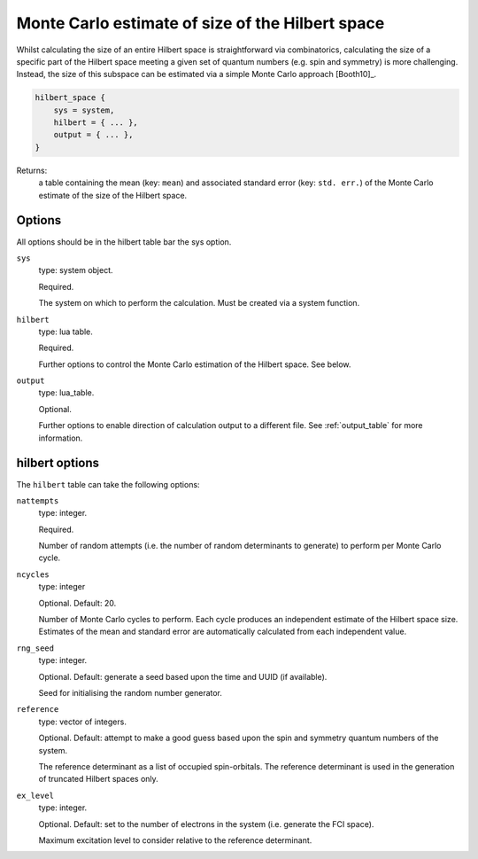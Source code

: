 .. _hilbert:

Monte Carlo estimate of size of the Hilbert space
=================================================

Whilst calculating the size of an entire Hilbert space is straightforward via
combinatorics, calculating the size of a specific part of the Hilbert space meeting
a given set of quantum numbers (e.g. spin and symmetry) is more challenging.  Instead,
the size of this subspace can be estimated via a simple Monte Carlo approach [Booth10]_.

.. code-block:: lua

    hilbert_space {
        sys = system,
        hilbert = { ... },
        output = { ... },
    }

Returns:
    a table containing the mean (key: ``mean``) and associated standard
    error (key: ``std. err.``) of the Monte Carlo estimate of the size of
    the Hilbert space.

Options
-------

All options should be in the hilbert table bar the sys option.

``sys``
    type: system object.

    Required.

    The system on which to perform the calculation.  Must be created via a system
    function.
``hilbert``
    type: lua table.

    Required.

    Further options to control the Monte Carlo estimation of the Hilbert space.  See
    below.
``output``
    type: lua_table.

    Optional.

    Further options to enable direction of calculation output to a different file.
    See :ref:`output_table` for more information.

hilbert options
---------------

The ``hilbert`` table can take the following options:

``nattempts``
    type: integer.

    Required.

    Number of random attempts (i.e. the number of random determinants to generate) to
    perform per Monte Carlo cycle.
``ncycles``
    type: integer

    Optional.  Default: 20.

    Number of Monte Carlo cycles to perform.  Each cycle produces an independent estimate
    of the Hilbert space size.  Estimates of the mean and standard error are automatically
    calculated from each independent value.
``rng_seed``
    type: integer.

    Optional.  Default: generate a seed based upon the time and UUID (if available).

    Seed for initialising the random number generator.
``reference``
    type: vector of integers.

    Optional.  Default: attempt to make a good guess based upon the spin and symmetry
    quantum numbers of the system.

    The reference determinant as a list of occupied spin-orbitals.  The reference
    determinant is used in the generation of truncated Hilbert spaces only.
``ex_level``
    type: integer.

    Optional.  Default: set to the number of electrons in the system (i.e. generate the
    FCI space).

    Maximum excitation level to consider relative to the reference determinant.
